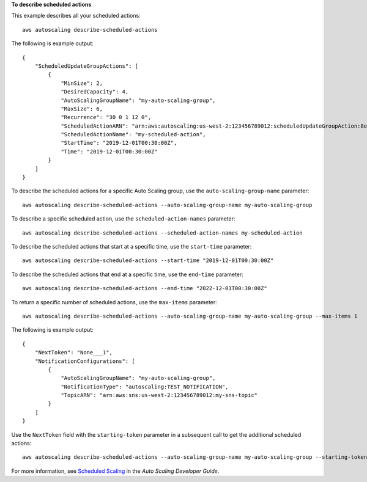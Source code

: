 **To describe scheduled actions**

This example describes all your scheduled actions::

    aws autoscaling describe-scheduled-actions

The following is example output::

    {
        "ScheduledUpdateGroupActions": [
            {
                "MinSize": 2,
                "DesiredCapacity": 4,
                "AutoScalingGroupName": "my-auto-scaling-group",
                "MaxSize": 6,
                "Recurrence": "30 0 1 12 0",
                "ScheduledActionARN": "arn:aws:autoscaling:us-west-2:123456789012:scheduledUpdateGroupAction:8e86b655-b2e6-4410-8f29-b4f094d6871c:autoScalingGroupName/my-auto-scaling-group:scheduledActionName/my-scheduled-action",
                "ScheduledActionName": "my-scheduled-action",
                "StartTime": "2019-12-01T00:30:00Z",
                "Time": "2019-12-01T00:30:00Z"
            }
        ]
    }

To describe the scheduled actions for a specific Auto Scaling group, use the ``auto-scaling-group-name`` parameter::

    aws autoscaling describe-scheduled-actions --auto-scaling-group-name my-auto-scaling-group

To describe a specific scheduled action, use the ``scheduled-action-names`` parameter::

    aws autoscaling describe-scheduled-actions --scheduled-action-names my-scheduled-action

To describe the scheduled actions that start at a specific time, use the ``start-time`` parameter::

    aws autoscaling describe-scheduled-actions --start-time "2019-12-01T00:30:00Z"

To describe the scheduled actions that end at a specific time, use the ``end-time`` parameter::

    aws autoscaling describe-scheduled-actions --end-time "2022-12-01T00:30:00Z"

To return a specific number of scheduled actions, use the ``max-items`` parameter::

    aws autoscaling describe-scheduled-actions --auto-scaling-group-name my-auto-scaling-group --max-items 1

The following is example output::

    {
        "NextToken": "None___1",
        "NotificationConfigurations": [
            {
                "AutoScalingGroupName": "my-auto-scaling-group",
                "NotificationType": "autoscaling:TEST_NOTIFICATION",
                "TopicARN": "arn:aws:sns:us-west-2:123456789012:my-sns-topic"
            }
        ]
    }

Use the ``NextToken`` field with the ``starting-token`` parameter in a subsequent call to get the additional scheduled actions::

    aws autoscaling describe-scheduled-actions --auto-scaling-group-name my-auto-scaling-group --starting-token None___1

For more information, see `Scheduled Scaling`_ in the *Auto Scaling Developer Guide*.

.. _`Scheduled Scaling`: http://docs.aws.amazon.com/AutoScaling/latest/DeveloperGuide/schedule_time.html
